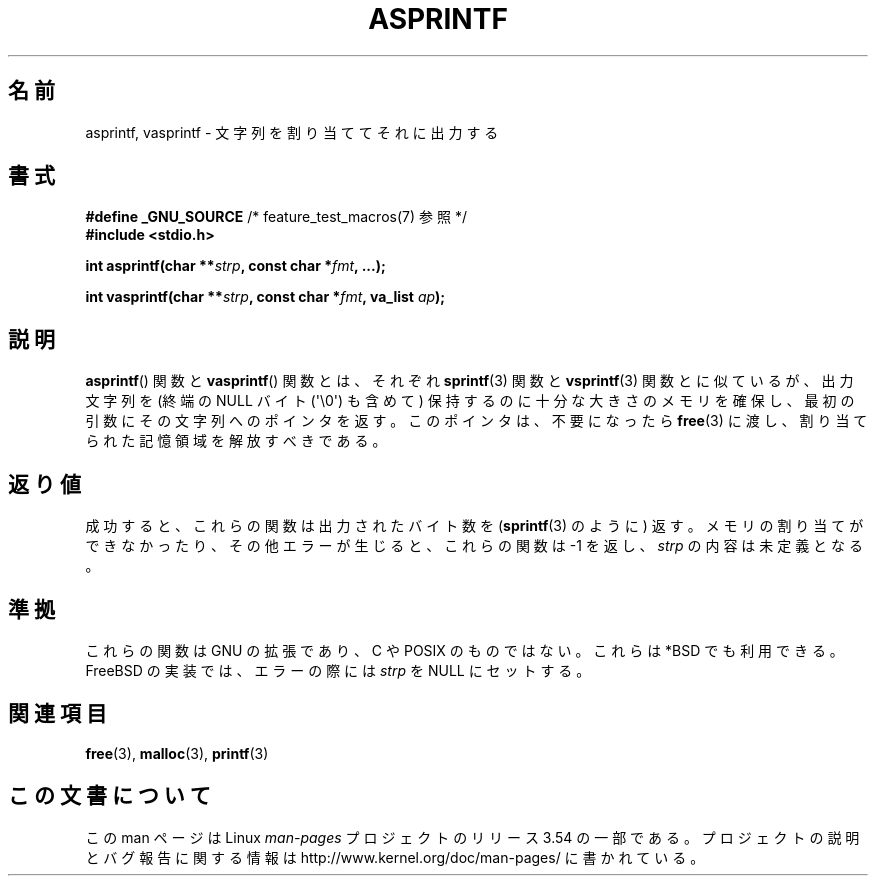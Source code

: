 .\" Copyright (C) 2001 Andries Brouwer <aeb@cwi.nl>
.\"
.\" %%%LICENSE_START(VERBATIM)
.\" Permission is granted to make and distribute verbatim copies of this
.\" manual provided the copyright notice and this permission notice are
.\" preserved on all copies.
.\"
.\" Permission is granted to copy and distribute modified versions of this
.\" manual under the conditions for verbatim copying, provided that the
.\" entire resulting derived work is distributed under the terms of a
.\" permission notice identical to this one.
.\"
.\" Since the Linux kernel and libraries are constantly changing, this
.\" manual page may be incorrect or out-of-date.  The author(s) assume no
.\" responsibility for errors or omissions, or for damages resulting from
.\" the use of the information contained herein.  The author(s) may not
.\" have taken the same level of care in the production of this manual,
.\" which is licensed free of charge, as they might when working
.\" professionally.
.\"
.\" Formatted or processed versions of this manual, if unaccompanied by
.\" the source, must acknowledge the copyright and authors of this work.
.\" %%%LICENSE_END
.\"
.\" Text fragments inspired by Martin Schulze <joey@infodrom.org>.
.\"
.\"*******************************************************************
.\"
.\" This file was generated with po4a. Translate the source file.
.\"
.\"*******************************************************************
.\"
.\" Japanese Version Copyright (c) 2002 NAKANO Takeo all rights reserved.
.\" Translated Mon 14 Jan 2002 by NAKANO Takeo <nakano@apm.seikei.ac.jp>
.\"
.TH ASPRINTF 3 2013\-06\-21 GNU "Linux Programmer's Manual"
.SH 名前
asprintf, vasprintf \- 文字列を割り当ててそれに出力する
.SH 書式
\fB#define _GNU_SOURCE\fP /* feature_test_macros(7) 参照 */
.br
\fB#include <stdio.h>\fP
.sp
\fBint asprintf(char **\fP\fIstrp\fP\fB, const char *\fP\fIfmt\fP\fB, ...);\fP
.sp
\fBint vasprintf(char **\fP\fIstrp\fP\fB, const char *\fP\fIfmt\fP\fB, va_list
\fP\fIap\fP\fB);\fP
.SH 説明
\fBasprintf\fP()  関数と \fBvasprintf\fP()  関数とは、それぞれ \fBsprintf\fP(3)  関数と
\fBvsprintf\fP(3)  関数とに似ているが、 出力文字列を (終端の NULL バイト (\(aq\e0\(aq) も含めて)
保持するのに十分な大きさのメモリを確保し、 最初の引数にその文字列へのポインタを返す。 このポインタは、不要になったら \fBfree\fP(3)
に渡し、割り当てられた記憶領域を解放すべきである。
.SH 返り値
成功すると、これらの関数は出力されたバイト数を (\fBsprintf\fP(3)  のように) 返す。 メモリの割り当てができなかったり、
その他エラーが生じると、 これらの関数は \-1 を返し、 \fIstrp\fP の内容は未定義となる。
.SH 準拠
これらの関数は GNU の拡張であり、C や POSIX のものではない。 これらは *BSD でも利用できる。 FreeBSD
の実装では、エラーの際には \fIstrp\fP を NULL にセットする。
.SH 関連項目
\fBfree\fP(3), \fBmalloc\fP(3), \fBprintf\fP(3)
.SH この文書について
この man ページは Linux \fIman\-pages\fP プロジェクトのリリース 3.54 の一部
である。プロジェクトの説明とバグ報告に関する情報は
http://www.kernel.org/doc/man\-pages/ に書かれている。
